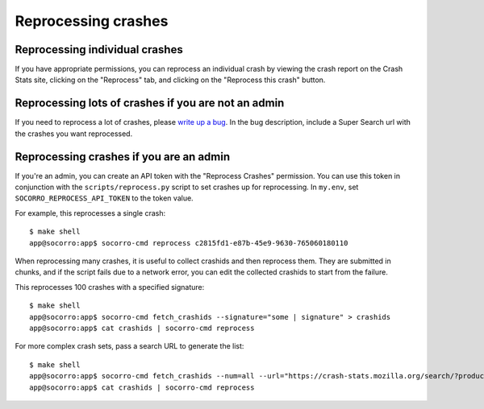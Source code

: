====================
Reprocessing crashes
====================

Reprocessing individual crashes
===============================

If you have appropriate permissions, you can reprocess an individual crash by
viewing the crash report on the Crash Stats site, clicking on the "Reprocess"
tab, and clicking on the "Reprocess this crash" button.


Reprocessing lots of crashes if you are not an admin
====================================================

If you need to reprocess a lot of crashes, please `write up a bug
<https://bugzilla.mozilla.org/enter_bug.cgi?bug_type=task&comment=DESCRIBE%20WHAT%20YOU%20WANT%20REPROCESSED%20HERE&component=General&form_name=enter_bug&product=Socorro&short_desc=reprocess%20request%3A%20SUMMARY>`_.
In the bug description, include a Super Search url with the crashes you want
reprocessed.


Reprocessing crashes if you are an admin
========================================

If you're an admin, you can create an API token with the "Reprocess Crashes"
permission. You can use this token in conjunction with the
``scripts/reprocess.py`` script to set crashes up for reprocessing.
In ``my.env``, set ``SOCORRO_REPROCESS_API_TOKEN`` to the token value.

For example, this reprocesses a single crash::

    $ make shell
    app@socorro:app$ socorro-cmd reprocess c2815fd1-e87b-45e9-9630-765060180110

When reprocessing many crashes, it is useful to collect crashids and then
reprocess them. They are submitted in chunks, and if the script fails due
to a network error, you can edit the collected crashids to start from the
failure.

This reprocesses 100 crashes with a specified signature::

    $ make shell
    app@socorro:app$ socorro-cmd fetch_crashids --signature="some | signature" > crashids
    app@socorro:app$ cat crashids | socorro-cmd reprocess

For more complex crash sets, pass a search URL to generate the list::

    $ make shell
    app@socorro:app$ socorro-cmd fetch_crashids --num=all --url="https://crash-stats.mozilla.org/search/?product=Sample&date=%3E%3D2019-05-07T22%3A00%3A00.000Z&date=%3C2019-05-07T23%3A00%3A00.000Z" > crashids
    app@socorro:app$ cat crashids | socorro-cmd reprocess
